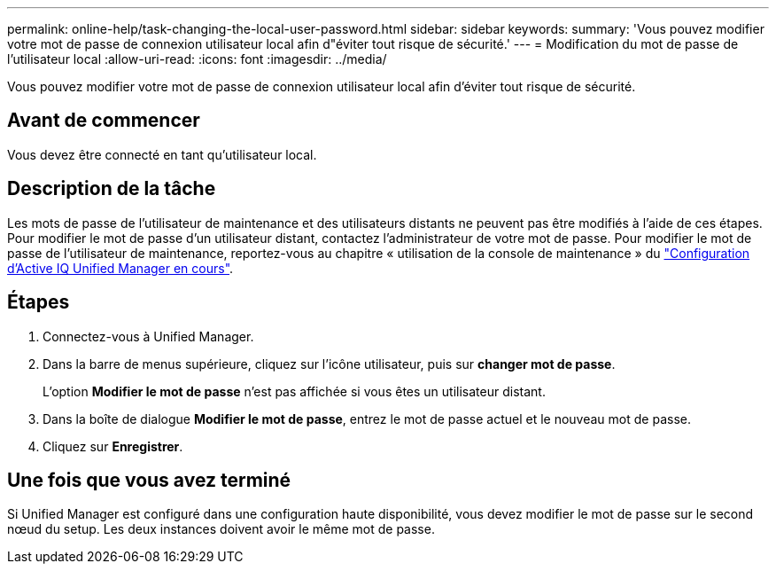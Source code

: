 ---
permalink: online-help/task-changing-the-local-user-password.html 
sidebar: sidebar 
keywords:  
summary: 'Vous pouvez modifier votre mot de passe de connexion utilisateur local afin d"éviter tout risque de sécurité.' 
---
= Modification du mot de passe de l'utilisateur local
:allow-uri-read: 
:icons: font
:imagesdir: ../media/


[role="lead"]
Vous pouvez modifier votre mot de passe de connexion utilisateur local afin d'éviter tout risque de sécurité.



== Avant de commencer

Vous devez être connecté en tant qu'utilisateur local.



== Description de la tâche

Les mots de passe de l'utilisateur de maintenance et des utilisateurs distants ne peuvent pas être modifiés à l'aide de ces étapes. Pour modifier le mot de passe d'un utilisateur distant, contactez l'administrateur de votre mot de passe. Pour modifier le mot de passe de l'utilisateur de maintenance, reportez-vous au chapitre « utilisation de la console de maintenance » du link:../config/concept-configuring-unified-manager.html["Configuration d'Active IQ Unified Manager en cours"].



== Étapes

. Connectez-vous à Unified Manager.
. Dans la barre de menus supérieure, cliquez sur l'icône utilisateur, puis sur *changer mot de passe*.
+
L'option *Modifier le mot de passe* n'est pas affichée si vous êtes un utilisateur distant.

. Dans la boîte de dialogue *Modifier le mot de passe*, entrez le mot de passe actuel et le nouveau mot de passe.
. Cliquez sur *Enregistrer*.




== Une fois que vous avez terminé

Si Unified Manager est configuré dans une configuration haute disponibilité, vous devez modifier le mot de passe sur le second nœud du setup. Les deux instances doivent avoir le même mot de passe.

